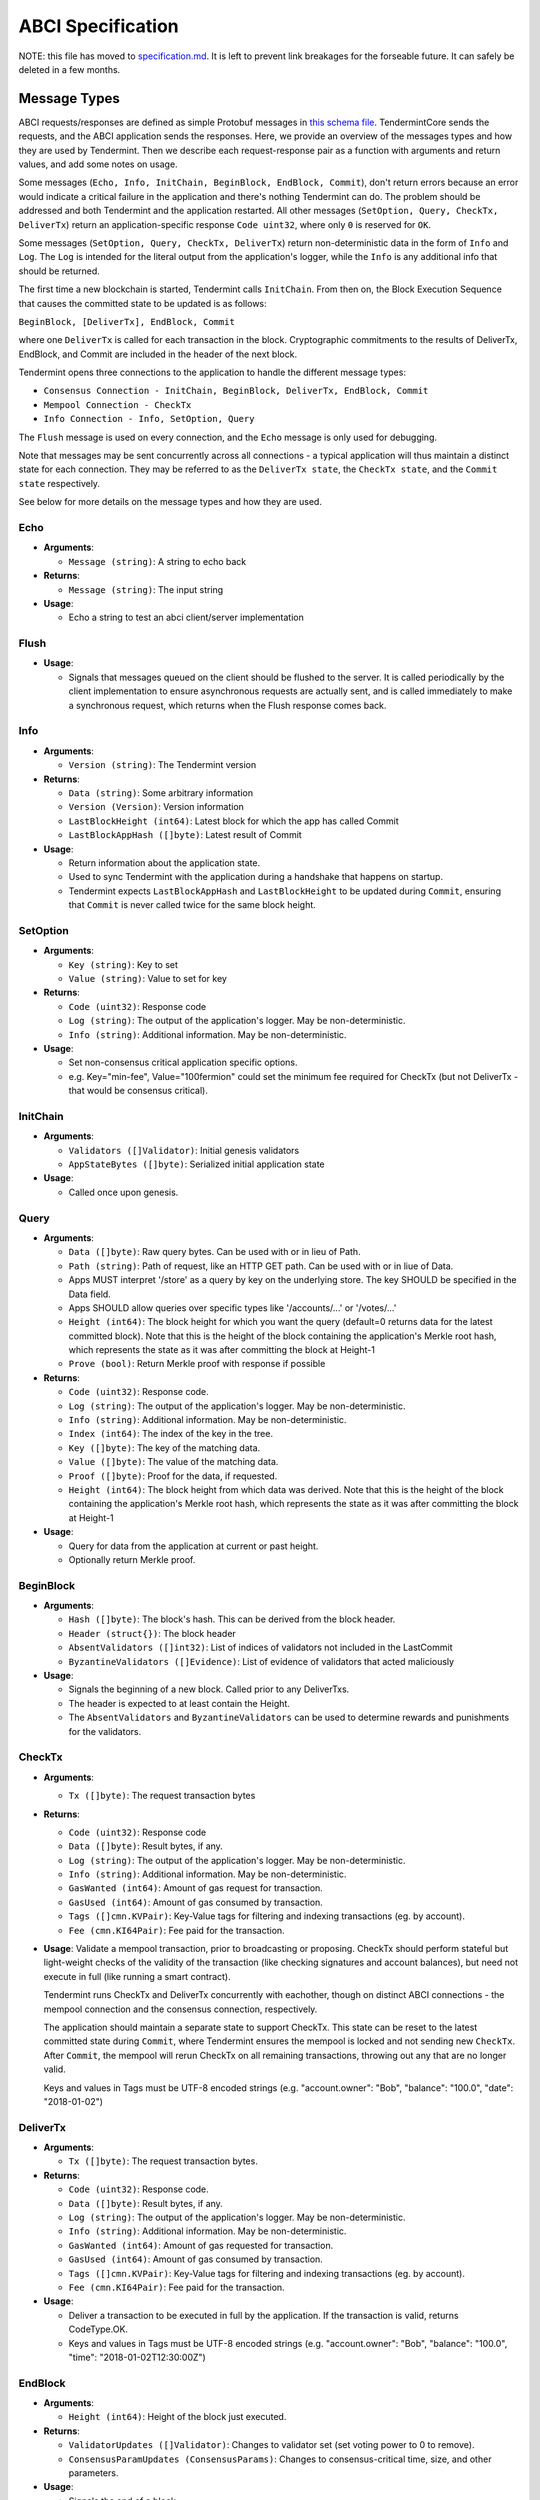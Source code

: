 ABCI Specification
==================

NOTE: this file has moved to `specification.md <./specification.md>`__. It is left to prevent link breakages for the forseable future. It can safely be deleted in a few months.

Message Types
~~~~~~~~~~~~~

ABCI requests/responses are defined as simple Protobuf messages in `this
schema
file <https://github.com/tendermint/abci/blob/master/types/types.proto>`__.
TendermintCore sends the requests, and the ABCI application sends the
responses. Here, we provide an overview of the messages types and how they
are used by Tendermint. Then we describe each request-response pair as a
function with arguments and return values, and add some notes on usage.

Some messages (``Echo, Info, InitChain, BeginBlock, EndBlock, Commit``), don't
return errors because an error would indicate a critical failure in the
application and there's nothing Tendermint can do.  The problem should be
addressed and both Tendermint and the application restarted.  All other
messages (``SetOption, Query, CheckTx, DeliverTx``) return an
application-specific response ``Code uint32``, where only ``0`` is reserved for
``OK``.

Some messages (``SetOption, Query, CheckTx, DeliverTx``) return
non-deterministic data in the form of ``Info`` and ``Log``. The ``Log`` is
intended for the literal output from the application's logger, while the
``Info`` is any additional info that should be returned.

The first time a new blockchain is started, Tendermint calls ``InitChain``.
From then on, the Block Execution Sequence that causes the committed state to
be updated is as follows:

``BeginBlock, [DeliverTx], EndBlock, Commit``

where one ``DeliverTx`` is called for each transaction in the block.
Cryptographic commitments to the results of DeliverTx, EndBlock, and
Commit are included in the header of the next block.

Tendermint opens three connections to the application to handle the different message
types:

- ``Consensus Connection - InitChain, BeginBlock, DeliverTx, EndBlock, Commit``

- ``Mempool Connection - CheckTx``

- ``Info Connection - Info, SetOption, Query``

The ``Flush`` message is used on every connection, and the ``Echo`` message
is only used for debugging.

Note that messages may be sent concurrently across all connections -
a typical application will thus maintain a distinct state for each
connection. They may be referred to as the ``DeliverTx state``, the
``CheckTx state``, and the ``Commit state`` respectively.

See below for more details on the message types and how they are used.

Echo
^^^^

-  **Arguments**:

   -  ``Message (string)``: A string to echo back

-  **Returns**:

   -  ``Message (string)``: The input string

-  **Usage**:

   -  Echo a string to test an abci client/server implementation

Flush
^^^^^

-  **Usage**:

   -  Signals that messages queued on the client should be flushed to
      the server. It is called periodically by the client implementation
      to ensure asynchronous requests are actually sent, and is called
      immediately to make a synchronous request, which returns when the
      Flush response comes back.

Info
^^^^

-  **Arguments**:

   -  ``Version (string)``: The Tendermint version

-  **Returns**:

   -  ``Data (string)``: Some arbitrary information
   -  ``Version (Version)``: Version information
   -  ``LastBlockHeight (int64)``: Latest block for which the app has
      called Commit
   -  ``LastBlockAppHash ([]byte)``: Latest result of Commit

-  **Usage**:

   - Return information about the application state.
   - Used to sync Tendermint with the application during a handshake that
     happens on startup.
   - Tendermint expects ``LastBlockAppHash`` and ``LastBlockHeight`` to be
     updated during ``Commit``, ensuring that ``Commit`` is never called twice
     for the same block height.

SetOption
^^^^^^^^^

-  **Arguments**:

   -  ``Key (string)``: Key to set
   -  ``Value (string)``: Value to set for key

-  **Returns**:

   -  ``Code (uint32)``: Response code
   -  ``Log (string)``: The output of the application's logger. May be non-deterministic.
   -  ``Info (string)``: Additional information. May be non-deterministic.

-  **Usage**:

   - Set non-consensus critical application specific options.
   - e.g. Key="min-fee", Value="100fermion" could set the minimum fee required for CheckTx
     (but not DeliverTx - that would be consensus critical).

InitChain
^^^^^^^^^

-  **Arguments**:

   -  ``Validators ([]Validator)``: Initial genesis validators
   -  ``AppStateBytes ([]byte)``: Serialized initial application state

-  **Usage**:

   - Called once upon genesis.

Query
^^^^^

-  **Arguments**:

   -  ``Data ([]byte)``: Raw query bytes. Can be used with or in lieu of
      Path.
   -  ``Path (string)``: Path of request, like an HTTP GET path. Can be
      used with or in liue of Data.
   -  Apps MUST interpret '/store' as a query by key on the underlying
      store. The key SHOULD be specified in the Data field.
   -  Apps SHOULD allow queries over specific types like '/accounts/...'
      or '/votes/...'
   -  ``Height (int64)``: The block height for which you want the query
      (default=0 returns data for the latest committed block). Note that
      this is the height of the block containing the application's
      Merkle root hash, which represents the state as it was after
      committing the block at Height-1
   -  ``Prove (bool)``: Return Merkle proof with response if possible

-  **Returns**:

   -  ``Code (uint32)``: Response code.
   -  ``Log (string)``: The output of the application's logger. May be non-deterministic.
   -  ``Info (string)``: Additional information. May be non-deterministic.
   -  ``Index (int64)``: The index of the key in the tree.
   -  ``Key ([]byte)``: The key of the matching data.
   -  ``Value ([]byte)``: The value of the matching data.
   -  ``Proof ([]byte)``: Proof for the data, if requested.
   -  ``Height (int64)``: The block height from which data was derived.
      Note that this is the height of the block containing the
      application's Merkle root hash, which represents the state as it
      was after committing the block at Height-1

-  **Usage**:

   - Query for data from the application at current or past height.
   - Optionally return Merkle proof.

BeginBlock
^^^^^^^^^^

-  **Arguments**:

   -  ``Hash ([]byte)``: The block's hash. This can be derived from the
      block header.
   -  ``Header (struct{})``: The block header
   -  ``AbsentValidators ([]int32)``: List of indices of validators not
      included in the LastCommit
   -  ``ByzantineValidators ([]Evidence)``: List of evidence of
      validators that acted maliciously

-  **Usage**:

   - Signals the beginning of a new block. Called prior to any DeliverTxs.
   - The header is expected to at least contain the Height.
   - The ``AbsentValidators`` and ``ByzantineValidators`` can be used to
     determine rewards and punishments for the validators.

CheckTx
^^^^^^^

-  **Arguments**:

   -  ``Tx ([]byte)``: The request transaction bytes

-  **Returns**:

   -  ``Code (uint32)``: Response code
   -  ``Data ([]byte)``: Result bytes, if any.
   -  ``Log (string)``: The output of the application's logger. May be non-deterministic.
   -  ``Info (string)``: Additional information. May be non-deterministic.
   -  ``GasWanted (int64)``: Amount of gas request for transaction.
   -  ``GasUsed (int64)``: Amount of gas consumed by transaction.
   -  ``Tags ([]cmn.KVPair)``: Key-Value tags for filtering and indexing transactions (eg. by account).
   -  ``Fee (cmn.KI64Pair)``: Fee paid for the transaction.

-  **Usage**: Validate a mempool transaction, prior to broadcasting or
   proposing. CheckTx should perform stateful but light-weight checks
   of the validity of the transaction (like checking signatures and account balances),
   but need not execute in full (like running a smart contract).

   Tendermint runs CheckTx and DeliverTx concurrently with eachother,
   though on distinct ABCI connections - the mempool connection and the consensus
   connection, respectively.

   The application should maintain a separate state to support CheckTx.
   This state can be reset to the latest committed state during ``Commit``,
   where Tendermint ensures the mempool is locked and not sending new ``CheckTx``.
   After ``Commit``, the mempool will rerun CheckTx on all remaining
   transactions, throwing out any that are no longer valid.

   Keys and values in Tags must be UTF-8 encoded strings (e.g. "account.owner": "Bob", "balance": "100.0", "date": "2018-01-02")


DeliverTx
^^^^^^^^^

-  **Arguments**:

   -  ``Tx ([]byte)``: The request transaction bytes.

-  **Returns**:

   -  ``Code (uint32)``: Response code.
   -  ``Data ([]byte)``: Result bytes, if any.
   -  ``Log (string)``: The output of the application's logger. May be non-deterministic.
   -  ``Info (string)``: Additional information. May be non-deterministic.
   -  ``GasWanted (int64)``: Amount of gas requested for transaction.
   -  ``GasUsed (int64)``: Amount of gas consumed by transaction.
   -  ``Tags ([]cmn.KVPair)``: Key-Value tags for filtering and indexing transactions (eg. by account).
   -  ``Fee (cmn.KI64Pair)``: Fee paid for the transaction.

-  **Usage**:

   - Deliver a transaction to be executed in full by the application. If the transaction is valid,
     returns CodeType.OK.
   - Keys and values in Tags must be UTF-8 encoded strings (e.g. "account.owner": "Bob", "balance": "100.0", "time": "2018-01-02T12:30:00Z")

EndBlock
^^^^^^^^

-  **Arguments**:

   -  ``Height (int64)``: Height of the block just executed.

-  **Returns**:

   -  ``ValidatorUpdates ([]Validator)``: Changes to validator set (set
      voting power to 0 to remove).
   -  ``ConsensusParamUpdates (ConsensusParams)``: Changes to
      consensus-critical time, size, and other parameters.

-  **Usage**:

   - Signals the end of a block.
   - Called prior to each Commit, after all transactions.
   - Validator set and consensus params are updated with the result.
   - Validator pubkeys are expected to be go-wire encoded.

Commit
^^^^^^

-  **Returns**:

   -  ``Data ([]byte)``: The Merkle root hash

-  **Usage**:

   - Persist the application state.
   - Return a Merkle root hash of the application state.
   - It's critical that all application instances return the same hash. If not,
     they will not be able to agree on the next block, because the hash is
     included in the next block!
